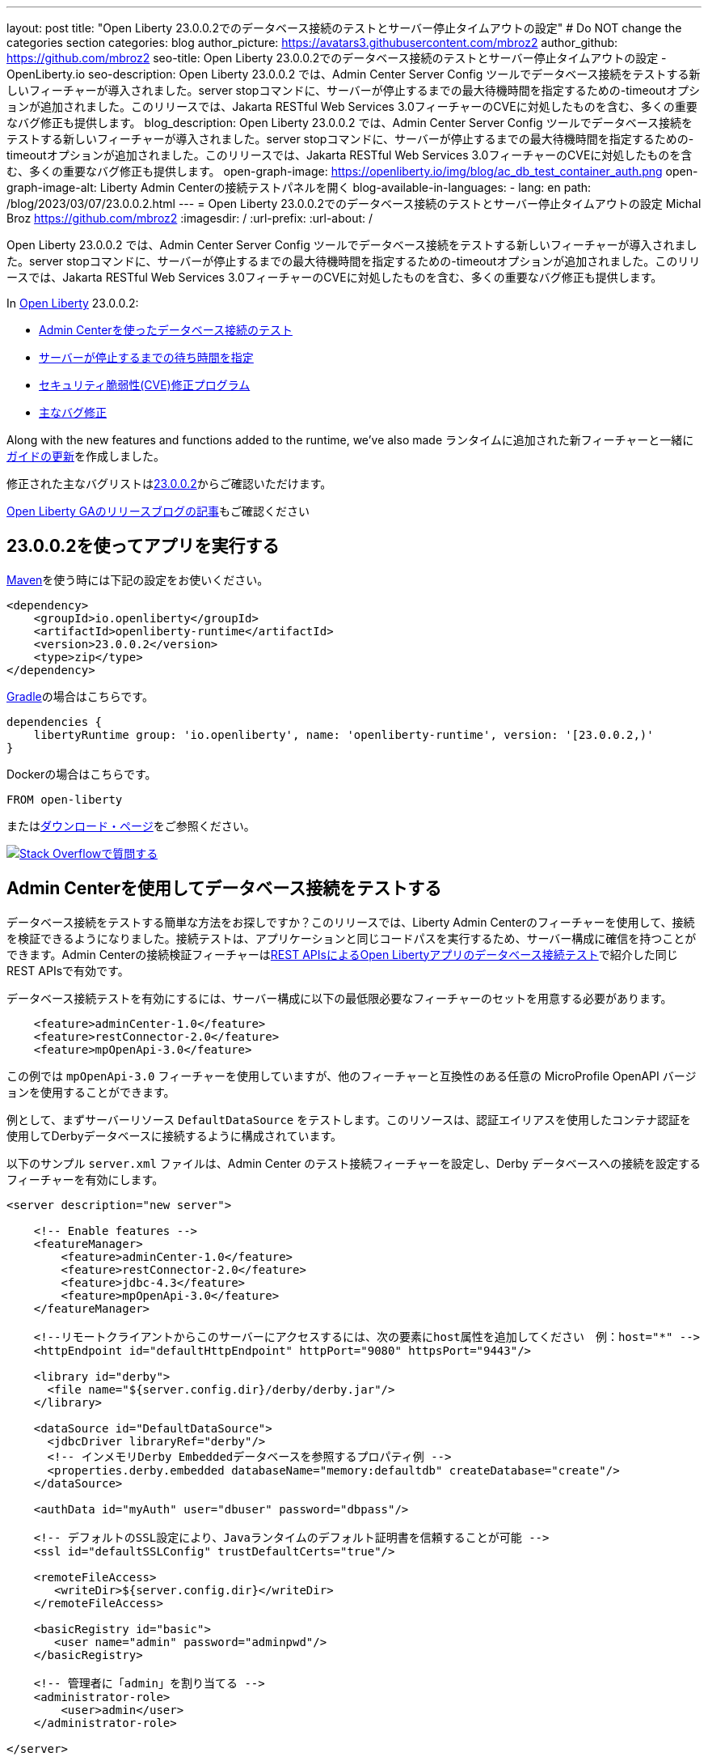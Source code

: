 ---
layout: post
title: "Open Liberty 23.0.0.2でのデータベース接続のテストとサーバー停止タイムアウトの設定"
# Do NOT change the categories section
categories: blog
author_picture: https://avatars3.githubusercontent.com/mbroz2
author_github: https://github.com/mbroz2
seo-title: Open Liberty 23.0.0.2でのデータベース接続のテストとサーバー停止タイムアウトの設定 - OpenLiberty.io
seo-description: Open Liberty 23.0.0.2 では、Admin Center Server Config ツールでデータベース接続をテストする新しいフィーチャーが導入されました。server stopコマンドに、サーバーが停止するまでの最大待機時間を指定するための-timeoutオプションが追加されました。このリリースでは、Jakarta RESTful Web Services 3.0フィーチャーのCVEに対処したものを含む、多くの重要なバグ修正も提供します。
blog_description: Open Liberty 23.0.0.2 では、Admin Center Server Config ツールでデータベース接続をテストする新しいフィーチャーが導入されました。server stopコマンドに、サーバーが停止するまでの最大待機時間を指定するための-timeoutオプションが追加されました。このリリースでは、Jakarta RESTful Web Services 3.0フィーチャーのCVEに対処したものを含む、多くの重要なバグ修正も提供します。
open-graph-image: https://openliberty.io/img/blog/ac_db_test_container_auth.png
open-graph-image-alt: Liberty Admin Centerの接続テストパネルを開く
blog-available-in-languages:
- lang: en
  path: /blog/2023/03/07/23.0.0.2.html
---
= Open Liberty 23.0.0.2でのデータベース接続のテストとサーバー停止タイムアウトの設定
Michal Broz <https://github.com/mbroz2>
:imagesdir: /
:url-prefix:
:url-about: /
//Blank line here is necessary before starting the body of the post.

Open Liberty 23.0.0.2 では、Admin Center Server Config ツールでデータベース接続をテストする新しいフィーチャーが導入されました。server stopコマンドに、サーバーが停止するまでの最大待機時間を指定するための-timeoutオプションが追加されました。このリリースでは、Jakarta RESTful Web Services 3.0フィーチャーのCVEに対処したものを含む、多くの重要なバグ修正も提供します。


In link:{url-about}[Open Liberty] 23.0.0.2:

* <<db_test, Admin Centerを使ったデータベース接続のテスト>>
* <<timeout, サーバーが停止するまでの待ち時間を指定>>
* <<CVEs, セキュリティ脆弱性(CVE)修正プログラム>>
* <<bugs, 主なバグ修正>>


Along with the new features and functions added to the runtime, we’ve also made 
ランタイムに追加された新フィーチャーと一緒に<<guides, ガイドの更新>>を作成しました。


修正された主なバグリストはlink:https://github.com/OpenLiberty/open-liberty/issues?q=label%3Arelease%3A23002+label%3A%22release+bug%22[23.0.0.2]からご確認いただけます。

link:{url-prefix}/blog/?search=release&search!=beta[Open Liberty GAのリリースブログの記事]もご確認ください


[#run]


== 23.0.0.2を使ってアプリを実行する

link:{url-prefix}/guides/maven-intro.html[Maven]を使う時には下記の設定をお使いください。

[source,xml]
----
<dependency>
    <groupId>io.openliberty</groupId>
    <artifactId>openliberty-runtime</artifactId>
    <version>23.0.0.2</version>
    <type>zip</type>
</dependency>
----

link:{url-prefix}/guides/gradle-intro.html[Gradle]の場合はこちらです。

[source,gradle]
----
dependencies {
    libertyRuntime group: 'io.openliberty', name: 'openliberty-runtime', version: '[23.0.0.2,)'
}
----

Dockerの場合はこちらです。

[source]
----
FROM open-liberty
----

またはlink:{url-prefix}/downloads/[ダウンロード・ページ]をご参照ください。

[link=https://stackoverflow.com/tags/open-liberty]
image::img/blog/blog_btn_stack_ja.svg[Stack Overflowで質問する, align="center"]


// // // // DO NOT MODIFY THIS COMMENT BLOCK <GHA-BLOG-TOPIC> // // // // 
// Blog issue: https://github.com/OpenLiberty/open-liberty/issues/24124
// Contact/Reviewer: aknguyen7,ReeceNana
// // // // // // // // 
[#db_test]
== Admin Centerを使用してデータベース接続をテストする   

データベース接続をテストする簡単な方法をお探しですか？このリリースでは、Liberty Admin Centerのフィーチャーを使用して、接続を検証できるようになりました。接続テストは、アプリケーションと同じコードパスを実行するため、サーバー構成に確信を持つことができます。Admin Centerの接続検証フィーチャーはlink:{url-prefix}/blog/2019/09/13/testing-database-connections-REST-APIs.html[REST APIsによるOpen Libertyアプリのデータベース接続テスト]で紹介した同じREST APIsで有効です。


データベース接続テストを有効にするには、サーバー構成に以下の最低限必要なフィーチャーのセットを用意する必要があります。

[source, xml]
----
    <feature>adminCenter-1.0</feature>
    <feature>restConnector-2.0</feature>
    <feature>mpOpenApi-3.0</feature>
----

この例では `mpOpenApi-3.0` フィーチャーを使用していますが、他のフィーチャーと互換性のある任意の MicroProfile OpenAPI バージョンを使用することができます。


例として、まずサーバーリソース `DefaultDataSource` をテストします。このリソースは、認証エイリアスを使用したコンテナ認証を使用してDerbyデータベースに接続するように構成されています。

以下のサンプル `server.xml` ファイルは、Admin Center のテスト接続フィーチャーを設定し、Derby データベースへの接続を設定するフィーチャーを有効にします。

[source, xml]
----
<server description="new server">

    <!-- Enable features -->
    <featureManager>
        <feature>adminCenter-1.0</feature>
        <feature>restConnector-2.0</feature>
        <feature>jdbc-4.3</feature>
        <feature>mpOpenApi-3.0</feature>
    </featureManager>

    <!--リモートクライアントからこのサーバーにアクセスするには、次の要素にhost属性を追加してください　例：host="*" -->
    <httpEndpoint id="defaultHttpEndpoint" httpPort="9080" httpsPort="9443"/>

    <library id="derby">
      <file name="${server.config.dir}/derby/derby.jar"/>
    </library>

    <dataSource id="DefaultDataSource">
      <jdbcDriver libraryRef="derby"/>
      <!-- インメモリDerby Embeddedデータベースを参照するプロパティ例 -->
      <properties.derby.embedded databaseName="memory:defaultdb" createDatabase="create"/>
    </dataSource>

    <authData id="myAuth" user="dbuser" password="dbpass"/>

    <!-- デフォルトのSSL設定により、Javaランタイムのデフォルト証明書を信頼することが可能 --> 
    <ssl id="defaultSSLConfig" trustDefaultCerts="true"/>

    <remoteFileAccess>
       <writeDir>${server.config.dir}</writeDir>
    </remoteFileAccess>

    <basicRegistry id="basic">
       <user name="admin" password="adminpwd"/>
    </basicRegistry>

    <!-- 管理者に「admin」を割り当てる -->
    <administrator-role>
        <user>admin</user>
    </administrator-role>

</server>
----

この `server.xml` の例では、Derby JAR をサーバー設定に追加するか、独自のデータベース設定を使用する必要があります。


1. サンプルの `server.xml` ファイルを参考に Liberty サーバを設定し、サーバを起動します。サーバーが起動したら、ログを確認して、Admin Center に移動するための URL を見つけることができます。前の例では、`https://localhost:9443/adminCenter/` URL を使用して Admin Center に移動することができます。


2. Admin Center UI で、**Server Config** ツールを選択します。

+
[.img_border_light]
image::img/blog/ac_db_test_server_config.png[Server Config Tool,width=20%,align="center"]

3. 編集する **server.xml** を選択します。

+
[.img_border_light]
image::img/blog/ac_db_test_serverxml.png[server.xml,width=50%,align="center"]

4. Design > Server** メニューで、テストしたいリソースに移動し、**Test** ボタンをクリックします。

+
[.img_border_light]
image::img/blog/ac_db_test_resource.png[リソースを選択,width=50%,align="center"]

5. アプリケーションが使用する認証の種類を選択します。

+
* コンテナ認証を使用するアプリケーションでは、**コンテナ認証**タブを選択し、デフォルト認証を使用するか、認証エイリアスを指定するか、ログインモジュール構成を選択するかを選択します。

+
この例では、`dataSource`要素にデフォルトの認証を指定したり、ログインモジュールを設定するような構成にはなっていません。したがって、ドロップダウン・フィールドを使用して認証エイリアスを指定する必要があります。

+
[.img_border_light]
image::img/blog/ac_db_test_container_auth.png[コンテナ認証,width=50%,align="center"]


* アプリケーション認証を使用するアプリケーションでは、**アプリケーション認証**タブを選択し、データベースリソースの有効なユーザー名とパスワードを入力します。

+
[.img_border_light]
image::img/blog/ac_db_test_app_auth.png[アプリケーション認証,width=50%,align="center"]

* アプリケーションがリソース参照を使用しない場合、`server.xml` のlink:{url-prefix}/docs/latest/reference/config/connectionManager.html[`connectionManager` element]を選択し、**No resource reference**タブを選択し、データベースリソースの有効なユーザー名とパスワードを入力します。


+
[.img_border_light]
image::img/blog/ac_db_test_no_resource_ref.png[リソース参照なし,width=50%,align="center"]

6. **Connection Test**ボタンをクリックすると、テストが実行され、結果が表示されます。 次の例は、接続テストに成功した例です。


[.img_border_light]
image::img/blog/ac_db_test_successful_test.png[接続テストに成功した例,width=50%,align="center"]

さらにlink:{url-prefix}/docs/latest/reference/feature/jdbc-4.3.html[Java Database Connectivity]に加えて、link:{url-prefix}/docs/latest/reference/feature/connectors-2.0.html[Jakartaコネクター], link:{url-prefix}/docs/latest/reference/feature/messaging-3.0.html[Jakartaメッセージング]とlink:{url-prefix}/docs/latest/reference/feature/cloudant-1.0.html[Cloudant Integration]リソースへのテスト接続も可能です。 

GUIによるLibertyの管理については、link:{url-prefix}/docs/latest/admin-center.html[Admin CenterでOpen Libertyを管理する]ドキュメントをご参照ください。

// DO NOT MODIFY THIS LINE. </GHA-BLOG-TOPIC> 

// // // // DO NOT MODIFY THIS COMMENT BLOCK <GHA-BLOG-TOPIC> // // // // 
// Blog issue: https://github.com/OpenLiberty/open-liberty/issues/23282
// Contact/Reviewer: jimblye,ReeceNana
// // // // // // // // 
[#timeout]
== サーバーが停止するまでの待ち時間を指定する

Open Liberty 23.0.0.2 では、`server stop` コマンドに `--timeout` コマンドラインオプションが追加されました。 このオプションを使用すると、`server stop` コマンドがサーバーが停止したことを確認するために待機する最大時間を指定することができます。 

今回のアップデート以前は、デフォルトの最大待機時間である30秒を調整することができませんでした。

タイムアウト値は分単位（`m`）、秒単位（`s`）、またはその両方を組み合わせて指定することができます。 単位が指定されない場合、デフォルトである秒が使用されます。 分と秒は組み合わせることができ、例えば `2m30s` は2分30秒を意味します。 
   
[source, xml]
----
   ./server stop                   // 30 seconds
   ./server stop --timeout=45      // 45 seconds
   ./server stop --timeout=45s     // 45 seconds
   ./server stop --timeout=3m20s   // 3 minutes, 20 seconds
----

タイムアウト値のデフォルトは30秒です。サーバーの停止に常に30秒以上かかる場合は、-timeoutオプションを使用してタイムアウト値を増やすことを検討してください。

詳細はlink:{url-prefix}/docs/latest/reference/command/server-stop.html[server stop command]ドキュメントをご参照ください。
   
// DO NOT MODIFY THIS LINE. </GHA-BLOG-TOPIC> 


[#CVEs]
== 本リリースにおけるセキュリティ脆弱性（CVE）修正
[cols="5*"]
|===
|CVE |CVSSスコア |脆弱性評価 |影響を受けるバージョン |ノート

|http://cve.mitre.org/cgi-bin/cvename.cgi?name=CVE-2022-45787[CVE-2022-45787]
|5.5
|Information disclosure
|21.0.0.12 - 23.0.0.1
|link:{url-prefix}/docs/latest/reference/feature/restfulWS-3.0.html[restfulWS-3.0] フィーチャーに影響あり
|===

過去のセキュリティ脆弱性の修正のリストについては、link:{url-prefix}/docs/latest/security-vulnerabilities.html[Security vulnerability (CVE) list]をご参照ください。


[#bugs]
== 主なバグ修正

以下のセクションでは、このリリースで修正したバグの一部について説明します。興味がある場合はlink:https://github.com/OpenLiberty/open-liberty/issues?q=label%3Arelease%3A23002+label%3A%22release+bug%22[full list of bugs fixed in 23.0.0.2]をご参照ください。

* link:https://github.com/OpenLiberty/open-liberty/issues/24371[サーブレット・フィーチャーの競合により、サーバーの起動に失敗する]
+
link:link:{url-prefix}/docs/latest/reference/command/featureUtility-installFeature.html[`featureUtility installFeature`]コマンドでEE7またはEE8の機能セットを個別にインストールする場合、以下の例のようにサーブレット・フィーチャーでの競合によりサーバー起動できない場合があります。

+
[source]
----
com.ibm.ws.kernel.feature.internal.FeatureManager            E CWWKF0033E: The singleton features servlet-3.1 and servlet-3.0 cannot be loaded at the same time.  The configured features servlet-3.1 and apiDiscovery-1.0 include one or more features that cause the conflict. Your configuration is not supported; update server.xml to remove incompatible features.
com.ibm.ws.logging.internal.impl.IncidentImpl                I FFDC1015I: An FFDC Incident has been created: "java.lang.IllegalArgumentException: Unable to load conflicting versions of features "com.ibm.websphere.appserver.servlet-3.1" and "com.ibm.websphere.appserver.servlet-3.0".  The feature dependency chains that led to the conflict are: com.ibm.websphere.appserver.servlet-3.1 and com.ibm.websphere.appserver.apiDiscovery-1.0 -> com.ibm.websphere.appserver.restHandler-1.0 -> io.openliberty.restHandler.internal-1.0 -> io.openliberty.webBundleSecurity.internal-1.0 -> io.openliberty.servlet.internal-3.0 -> com.ibm.websphere.appserver.servlet-3.0
----
+
代わりにlink:{url-prefix}/docs/latest/reference/command/featureUtility-installServerFeatures.html[`featureUtility installServerFeatures`]コマンドを使用するとこの問題は発生しません。また、Jakarta EE 8の機能を使用する場合は、`mpJwt-1.2`フィーチャーをインストールすることで回避することができます。

+
この問題は解決され、`featureUtility installFeature`コマンドは、すべての機能を`server.xml`に含めることができるようにインストールし、サーバーを正しく起動することができるようになりました。

* link:https://github.com/OpenLiberty/open-liberty/issues/24293[アプリケーション停止時にManaged Executor ServicesからScheduled Futuresがリソースをリークする]
+
ManagedScheduledExecutorServiceImpl`の`futures`キューは、スケジュールされたフューチャーの参照を保持し、それが完了した後でも保持します。
+
キューは、新しいタスクがスケジュールされると、プライベートな `purgeFutures()` メソッドによって定期的にクリーニングされますが、それ以外は積極的に削除されることはありませんし、アプリケーションがシャットダウンしたときにも呼ばれません。purgeFutures()`はプライベートなので、アプリケーションが自分自身で呼び出すことはできません。
+
この問題は解決され、アプリケーションの停止時にリソースが自動的に解放されるようになりました。

* link:https://github.com/OpenLiberty/open-liberty/issues/24157[HTTPヘッダー名の検証]
+
バグにより、HTTPリクエストで無効な文字がないかチェックされていませんでした。
+
この問題は解決され、無効な文字を含むHTTPリクエストは、HTTPレスポンスに`400`レスポンスコードが含まれるようになりました。

* link:https://github.com/OpenLiberty/open-liberty/issues/24077[DoNotAllowDuplicateSetCookies httpチャネル設定オプションが動作しない]
+
HTTPチャネルの設定プロパティ `DoNotAllowDuplicateSetCookies=true` を設定しても、HTTPレスポンスで重複した `Set-Cookie` クッキーを許可します。
+
この問題は解決され、DoNotAllowDuplicateSetCookies=true`が設定されている場合、レスポンスヘッダーには重複した `Set-Cookie` のクッキーが含まれないようになりました。

* link:https://github.com/OpenLiberty/open-liberty/issues/24056[batch-1.0、2.0を設定してもbatch-2.1の機能コンテンツは有効です]
+
ベータ版の `batch-2.1` 機能の一部として追加されたコンテンツは、ユーザーがlink:{url-prefix}/docs/latest/reference/feature/batch-1.0.html[`batch-1.0`]もしくは link:{url-prefix}/docs/latest/reference/feature/batch-2.0.html[`batch-2.0`]としてサーバーを設定しても読み込まれて有効になります。これは意図的ではなく、ユーザーの環境に応じてコンフリクトが発生する可能性があります。
+
この問題は解決され、新しい `batch-2.1` 固有のコンテンツは `batch-1.0` や `batch-2.0` の機能で公開されなくなりました。

* link:https://github.com/OpenLiberty/open-liberty/issues/24001[CWWKS1738Eメッセージで使用されるコンフィギュレーション属性名を修正]
+
link:{url-prefix}/docs/latest/reference/feature/socialLogin-1.0.html[ソーシャルメディア・ログイン・フィーチャー]経由でOIDC RPを使用する場合、OPから返されたIDトークンに期待したユーザー名の項目がない場合に、誤ったコンフィギュレーション属性名を含むエラーメッセージが出てしまう可能性があります。以下は、そのようなエラーメッセージの例です。
+
[source]
----
.ws.security.openidconnect.clients.common.AttributeToSubject E CWWKS1738E: The OpenID Connect client [client01] failed to authenticate the JSON Web Token because the claim [someBadName] specified by the [userIdentifier] configuration attribute was not included in the token.
----
+
エラーメッセージは `userIdentifier` というコンフィグレーション属性に言及しています。しかし、`socialLogin-1.0`の機能では、同等のコンフィグレーション属性は実際には`userNameAttribute`と呼ばれます。
+
この問題は、正しい属性名を参照するようにNLSメッセージを更新することで解決されました。


[#guides]
== 前回のリリース以降の新しいガイドと更新されたガイド
Open Libertyの特徴や機能が増え続ける中、できるだけ簡単に導入できるように、それらのトピックに関するlink:https://openliberty.io/guides/?search=new&key=tag[openliberty.ioへの新しいガイド]を追加しています。既存のガイドも、報告されたバグや問題に対処し、内容を最新に保ち、トピックの内容を拡張するために更新されます。


* link:{url-prefix}/guides/grpc-intro.html[gRPCを使ったクライアントとサーバーのサービス間のメッセージストリーミング] 
** この度発行されたガイドのクラウドホスト版が公開されました。

[.img_border_light]
image::img/blog/grpc_guide.png[アプリケーション認証,width=50%,align="center"]


== 今すぐOpen Liberty 23.0.0.2を入手する

<<run,Maven, Gradle, Docker, ダウンロード可能なアーカイブ>>から利用可能です。
